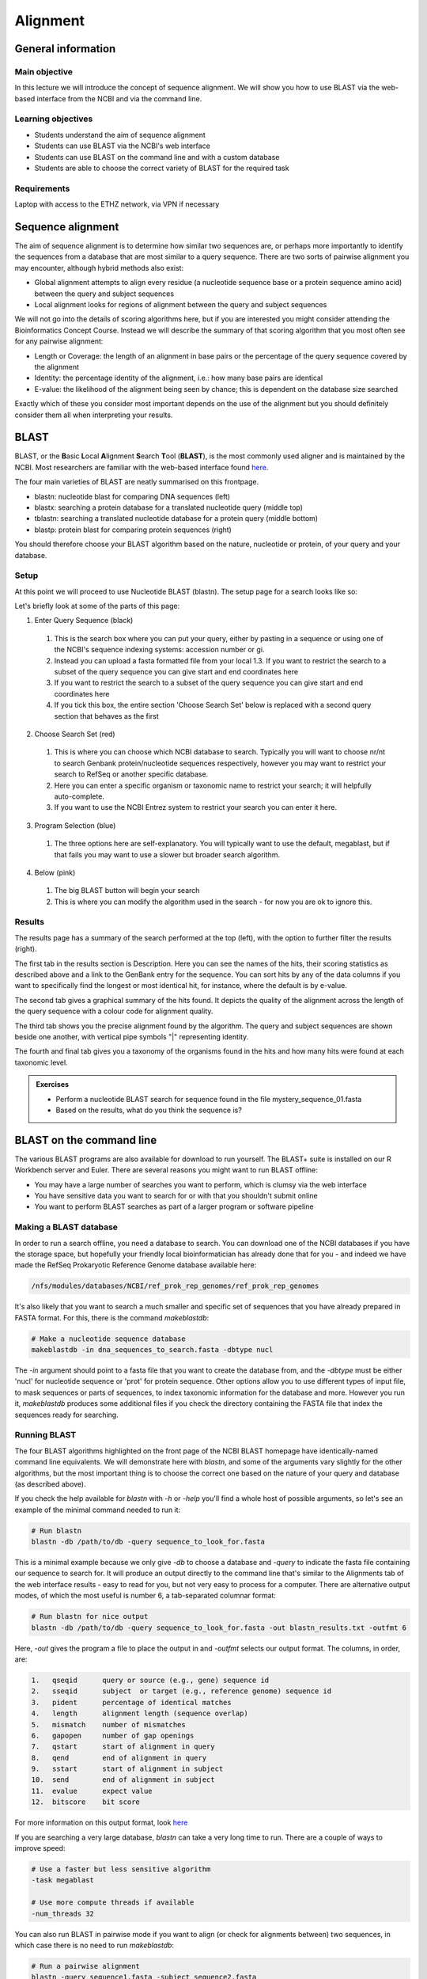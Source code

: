 Alignment
=========

General information
-------------------

Main objective
^^^^^^^^^^^^^^

In this lecture we will introduce the concept of sequence alignment. We will show you how to use BLAST via the web-based interface from the NCBI and via the command line.

Learning objectives
^^^^^^^^^^^^^^^^^^^

* Students understand the aim of sequence alignment
* Students can use BLAST via the NCBI's web interface
* Students can use BLAST on the command line and with a custom database
* Students are able to choose the correct variety of BLAST for the required task

Requirements
^^^^^^^^^^^^

Laptop with access to the ETHZ network, via VPN if necessary

Sequence alignment
------------------

The aim of sequence alignment is to determine how similar two sequences are, or perhaps more importantly to identify the sequences from a database that are most similar to a query sequence. There are two sorts of pairwise alignment you may encounter, although hybrid methods also exist:

* Global alignment attempts to align every residue (a nucleotide sequence base or a protein sequence amino acid) between the query and subject sequences
* Local alignment looks for regions of alignment between the query and subject sequences

We will not go into the details of scoring algorithms here, but if you are interested you might consider attending the Bioinformatics Concept Course. Instead we will describe the summary of that scoring algorithm that you most often see for any pairwise alignment:

* Length or Coverage: the length of an alignment in base pairs or the percentage of the query sequence covered by the alignment
* Identity: the percentage identity of the alignment, i.e.: how many base pairs are identical
* E-value: the likelihood of the alignment being seen by chance; this is dependent on the database size searched

Exactly which of these you consider most important depends on the use of the alignment but you should definitely consider them all when interpreting your results.

BLAST
-----

BLAST, or the **B**\asic **L**\ocal **A**\lignment **S**\earch **T**\ool (**BLAST**), is the most commonly used aligner and is maintained by the NCBI. Most researchers are familiar with the web-based interface found `here <https://blast.ncbi.nlm.nih.gov/Blast.cgi>`_.

.. thumbnail:: images/blast.png
    :align: center

The four main varieties of BLAST are neatly summarised on this frontpage.

* blastn: nucleotide blast for comparing DNA sequences (left)
* blastx: searching a protein database for a translated nucleotide query (middle top)
* tblastn: searching a translated nucleotide database for a protein query (middle bottom)
* blastp: protein blast for comparing protein sequences (right)

You should therefore choose your BLAST algorithm based on the nature, nucleotide or protein, of your query and your database.

Setup
^^^^^

At this point we will proceed to use Nucleotide BLAST (blastn). The setup page for a search looks like so:

.. thumbnail:: images/BLASTn.png
    :align: center

Let's briefly look at some of the parts of this page:

1. Enter Query Sequence (black)  
 1. This is the search box where you can put your query, either by pasting in a sequence or using one of the NCBI's sequence indexing systems: accession number or gi.
 2. Instead you can upload a fasta formatted file from your local  1.3. If you want to restrict the search to a subset of the query sequence you can give start and end coordinates here
 3. If you want to restrict the search to a subset of the query sequence you can give start and end coordinates here
 4. If you tick this box, the entire section 'Choose Search Set' below is replaced with a second query section that behaves as the first

2. Choose Search Set (red)
 1. This is where you can choose which NCBI database to search. Typically you will want to choose nr/nt to search Genbank protein/nucleotide sequences respectively, however you may want to restrict your search to RefSeq or another specific database.
 2. Here you can enter a specific organism or taxonomic name to restrict your search; it will helpfully auto-complete.
 3. If you want to use the NCBI Entrez system to restrict your search you can enter it here.

3. Program Selection (blue)
 1. The three options here are self-explanatory. You will typically want to use the default, megablast, but if that fails you may want to use a slower but broader search algorithm.

4. Below (pink)
 1. The big BLAST button will begin your search
 2. This is where you can modify the algorithm used in the search - for now you are ok to ignore this.

Results
^^^^^^^

The results page has a summary of the search performed at the top (left), with the option to further filter the results (right).

.. thumbnail:: images/blastres0.png
    :align: center

The first tab in the results section is Description. Here you can see the names of the hits, their scoring statistics as described above and a link to the GenBank entry for the sequence. You can sort hits by any of the data columns if you want to specifically find the longest or most identical hit, for instance, where the default is by e-value.

.. thumbnail:: images/blastres1.png
    :align: center

The second tab gives a graphical summary of the hits found. It depicts the quality of the alignment across the length of the query sequence with a colour code for alignment quality.

.. thumbnail:: images/blastres2.png

The third tab shows you the precise alignment found by the algorithm. The query and subject sequences are shown beside one another, with vertical pipe symbols "|" representing identity.

.. thumbnail:: images/blastres3.png

The fourth and final tab gives you a taxonomy of the organisms found in the hits and how many hits were found at each taxonomic level.

.. thumbnail:: images/blastres4.png

.. admonition:: Exercises
    :class: exercise

    * Perform a nucleotide BLAST search for sequence found in the file mystery_sequence_01.fasta
    * Based on the results, what do you think the sequence is?

BLAST on the command line
-------------------------

The various BLAST programs are also available for download to run yourself. The BLAST+ suite is installed on our R Workbench server and Euler. There are several reasons you might want to run BLAST offline:

* You may have a large number of searches you want to perform, which is clumsy via the web interface
* You have sensitive data you want to search for or with that you shouldn't submit online
* You want to perform BLAST searches as part of a larger program or software pipeline

Making a BLAST database
^^^^^^^^^^^^^^^^^^^^^^^

In order to run a search offline, you need a database to search. You can download one of the NCBI databases if you have the storage space, but hopefully your friendly local bioinformatician has already done that for you - and indeed we have made the RefSeq Prokaryotic Reference Genome database available here:

.. code-block:: bash

    /nfs/modules/databases/NCBI/ref_prok_rep_genomes/ref_prok_rep_genomes

It's also likely that you want to search a much smaller and specific set of sequences that you have already prepared in FASTA format. For this, there is the command *makeblastdb*:

.. code-block:: bash

    # Make a nucleotide sequence database
    makeblastdb -in dna_sequences_to_search.fasta -dbtype nucl

The *-in* argument should point to a fasta file that you want to create the database from, and the *-dbtype* must be either 'nucl' for nucleotide sequence or 'prot' for protein sequence. Other options allow you to use different types of input file, to mask sequences or parts of sequences, to index taxonomic information for the database and more. However you run it, *makeblastdb* produces some additional files if you check the directory containing the FASTA file that index the sequences ready for searching.

Running BLAST
^^^^^^^^^^^^^

The four BLAST algorithms highlighted on the front page of the NCBI BLAST homepage have identically-named command line equivalents. We will demonstrate here with *blastn*, and some of the arguments vary slightly for the other algorithms, but the most important thing is to choose the correct one based on the nature of your query and database (as described above).

If you check the help available for *blastn* with *-h* or *-help* you'll find a whole host of possible arguments, so let's see an example of the minimal command needed to run it:

.. code-block:: bash

    # Run blastn
    blastn -db /path/to/db -query sequence_to_look_for.fasta

This is a minimal example because we only give *-db* to choose a database and *-query* to indicate the fasta file containing our sequence to search for. It will produce an output directly to the command line that's similar to the Alignments tab of the web interface results - easy to read for you, but not very easy to process for a computer. There are alternative output modes, of which the most useful is number 6, a tab-separated columnar format:

.. code-block:: bash

    # Run blastn for nice output
    blastn -db /path/to/db -query sequence_to_look_for.fasta -out blastn_results.txt -outfmt 6

Here, *-out* gives the program a file to place the output in and *-outfmt* selects our output format. The columns, in order, are:

.. code-block::

    1.   qseqid      query or source (e.g., gene) sequence id
    2.   sseqid      subject  or target (e.g., reference genome) sequence id
    3.   pident      percentage of identical matches
    4.   length      alignment length (sequence overlap)
    5.   mismatch    number of mismatches
    6.   gapopen     number of gap openings
    7.   qstart      start of alignment in query
    8.   qend        end of alignment in query
    9.   sstart      start of alignment in subject
    10.  send        end of alignment in subject
    11.  evalue      expect value
    12.  bitscore    bit score

For more information on this output format, look `here <https://www.metagenomics.wiki/tools/blast/blastn-output-format-6>`_

If you are searching a very large database, *blastn* can take a very long time to run. There are a couple of ways to improve speed:

.. code-block:: bash

    # Use a faster but less sensitive algorithm
    -task megablast

    # Use more compute threads if available
    -num_threads 32

You can also run BLAST in pairwise mode if you want to align (or check for alignments between) two sequences, in which case there is no need to run *makeblastdb*:

.. code-block:: bash

    # Run a pairwise alignment
    blastn -query sequence1.fasta -subject sequence2.fasta

There are further options for *blastn* that modify the scoring algorithm, filter the query or database before searching and many more.

.. admonition:: Exercises
    :class: exercise

    * Run BLAST on the command line to determine what sequence mystery_sequence_02.fasta might be - be careful to choose the correct algorithm
    * It would be faster if we only searched the genome we think the sequence is from, so construct a database from this genome and repeat the search

.. admonition:: Homework
    :class: homework
